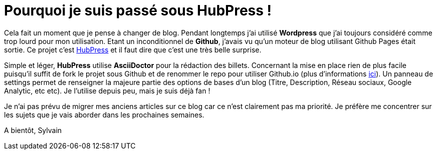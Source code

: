 = Pourquoi je suis passé sous HubPress !


:hp-tags: HubPress


Cela fait un moment que je pense à changer de blog. Pendant longtemps j'ai utilisé *Wordpress* que j'ai toujours considéré comme trop lourd pour mon utilisation. Etant un inconditionnel de *Github*, j'avais vu qu'un moteur de blog utilisant Github Pages était sortie. Ce projet c'est http://hubpress.io/[HubPress] et il faut dire que c'est une très belle surprise.

Simple et léger, *HubPress* utilise *AsciiDoctor* pour la rédaction des billets. Concernant la mise en place rien de plus facile puisqu'il suffit de fork le projet sous Github et de renommer le repo pour utiliser Github.io (plus d'informations https://pages.github.com/[ici]). Un panneau de settings permet de renseigner la majeure partie des options de bases d'un blog (Titre, Description, Réseau sociaux, Google Analytic, etc etc). Je l'utilise depuis peu, mais je suis déjà fan !

Je n'ai pas prévu de migrer mes anciens articles sur ce blog car ce n'est clairement pas ma priorité. Je préfère me concentrer sur les sujets que je vais aborder dans les prochaines semaines.

A bientôt,
Sylvain